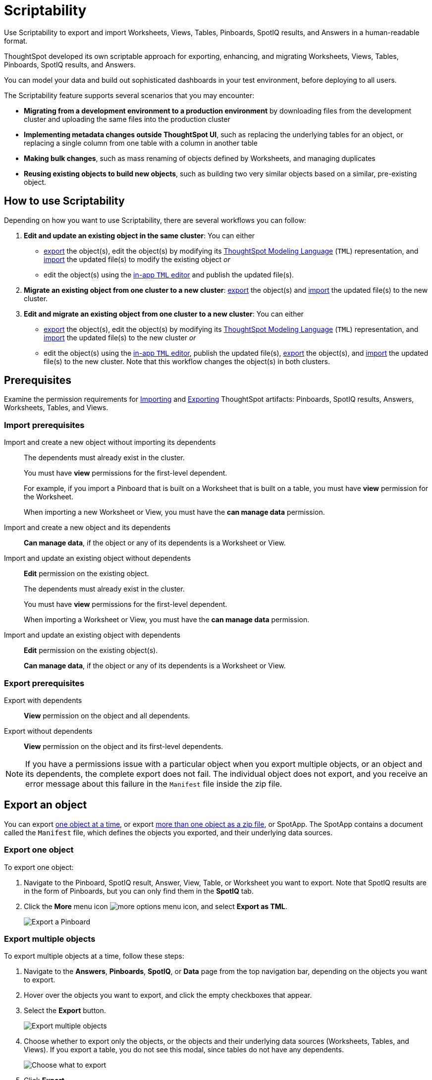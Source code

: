= Scriptability
:last_updated: 01/16/2021
:linkattrs:
:redirect_from: /admin/scriptability/scriptability.html
:experimental:

Use Scriptability to export and import Worksheets, Views, Tables, Pinboards, SpotIQ results, and Answers in a human-readable format.

ThoughtSpot developed its own scriptable approach for exporting, enhancing, and migrating Worksheets, Views, Tables, Pinboards, SpotIQ results, and Answers.

You can model your data and build out sophisticated dashboards in your test environment, before deploying to all users.

The Scriptability feature supports several scenarios that you may encounter:

* *Migrating from a development environment to a production environment* by downloading files from the development cluster and uploading the same files into the production cluster
* *Implementing metadata changes outside ThoughtSpot UI*, such as replacing the underlying tables for an object, or replacing a single column from one table with a column in another table
* *Making bulk changes*, such as mass renaming of objects defined by Worksheets, and managing duplicates
* *Reusing existing objects to build new objects*, such as building two very similar objects based on a similar, pre-existing object.

== How to use Scriptability

Depending on how you want to use Scriptability, there are several workflows you can follow:

. *Edit and update an existing object in the same cluster*: You can either
 ** <<export-object,export>> the object(s), edit the object(s) by modifying its xref:tml.adoc[ThoughtSpot Modeling Language] (`TML`) representation, and <<update-object,import>> the updated file(s) to modify the existing object _or_
 ** edit the object(s) using the <<edit-tml,in-app `TML` editor>> and publish the updated file(s).
. *Migrate an existing object from one cluster to a new cluster*: <<export-object,export>> the object(s) and <<migrate-object,import>> the updated file(s) to the new cluster.
. *Edit and migrate an existing object from one cluster to a new cluster*: You can either
 ** <<export-object,export>> the object(s), edit the object(s) by modifying its xref:tml.adoc[ThoughtSpot Modeling Language] (`TML`) representation, and <<migrate-object,import>> the updated file(s) to the new cluster _or_
 ** edit the object(s) using the <<edit-tml,in-app `TML` editor>>, publish the updated file(s), <<export-object,export>> the object(s), and <<migrate-object,import>> the updated file(s) to the new cluster.
Note that this workflow changes the object(s) in both clusters.

== Prerequisites

Examine the permission requirements for xref:import[Importing] and xref:export[Exporting] ThoughtSpot artifacts: Pinboards, SpotIQ results, Answers, Worksheets, Tables, and Views.

[#import]
=== Import prerequisites

Import and create a new object without importing its dependents::
  The dependents must already exist in the cluster.
+
You must have *view* permissions for the first-level dependent.
+
For example, if you import a Pinboard that is built on a Worksheet that is built on a table, you must have *view* permission for the Worksheet.
+
When importing a new Worksheet or View, you must have the *can manage data* permission.

Import and create a new object and its dependents::
  *Can manage data*, if the object or any of its dependents is a Worksheet or View.

Import and update an existing object without dependents::
  *Edit* permission on the existing object.
+
The dependents must already exist in the cluster.
+
You must have *view* permissions for the first-level dependent.
+
When importing a Worksheet or View, you must have the *can manage data* permission.

Import and update an existing object with dependents::
  *Edit* permission on the existing object(s).
+
*Can manage data*, if the object or any of its dependents is a Worksheet or View.

[#export]
=== Export prerequisites


Export with dependents::
  *View* permission on the object and all dependents.

Export without dependents::
  *View* permission on the object and its first-level dependents.

NOTE: If you have a permissions issue with a particular object when you export multiple objects, or an object and its dependents, the complete export does not fail.
The individual object does not export, and you receive an error message about this failure in the `Manifest` file inside the zip file.

[#export-object]
== Export an object

You can export <<export-one,one object at a time>>, or export <<export-zip-file,more than one object as a zip file>>, or SpotApp.
The SpotApp contains a document called the `Manifest` file, which defines the objects you exported, and their underlying data sources.

[#export-one]
=== Export one object

To export one object:

. Navigate to the Pinboard, SpotIQ result, Answer, View, Table, or Worksheet you want to export.
Note that SpotIQ results are in the form of Pinboards, but you can only find them in the *SpotIQ* tab.
. Click the *More* menu icon image:icon-ellipses.png[more options menu icon], and select *Export as TML*.
+
image::scriptability-cloud-pinboard-export.png[Export a Pinboard]

[#export-zip-file]
=== Export multiple objects

To export multiple objects at a time, follow these steps:

. Navigate to the *Answers*, *Pinboards*, *SpotIQ*, or *Data* page from the top navigation bar, depending on the objects you want to export.
. Hover over the objects you want to export, and click the empty checkboxes that appear.
. Select the *Export* button.
+
image::scriptability-cloud-export-multiple.png[Export multiple objects]

. Choose whether to export only the objects, or the objects and their underlying data sources (Worksheets, Tables, and Views).
If you export a table, you do not see this modal, since tables do not have any dependents.
+
image::scriptability-cloud-select-export.png[Choose what to export]

. Click *Export*.
. Open the downloaded `TML` zip file.
The SpotApp zip file contains a document called the `Manifest` file, which defines the objects you exported, their underlying data sources, and any export errors.
If an individual export fails, you can find an error message in the `Manifest` file.
The zip file still exports, even if an individual object's export fails.

[#edit-tml]
== Edit the TML file

You can edit the `TML` file in one of two ways.
You can <<export-object,export>> the object(s) and edit the file(s) in any text editor, before you import it.
Or, you can use the <<tml-editor,in-app `TML` editor>> to edit, validate, and publish the object(s).
Refer to xref:tml.adoc[ThoughtSpot Modeling Language] for information on syntax in the TML files.

[#tml-editor]
== Edit, validate, and publish objects using the TML editor

You can access the TML editor from the object list page, or from the object itself.
To edit and update multiple objects using the TML editor, access it from the object list page.

To use the TML editor, follow these steps:

. Navigate to the *Answers*, *Pinboards*, *SpotIQ*, or *Data* page from the top navigation bar, depending on the object you want to update.
. Click the name of the object you want to edit, or select multiple objects by clicking on the checkboxes that appear when you hover over an object name.
. From the object list page, select the *Edit TML* button.
From the object itself, select the *More* menu icon image:icon-ellipses.png[more options menu] in the upper-right side of the screen, and select *Edit TML*.
+
image::scriptability-edit-tml-object-page.png[Edit TML - object list page]
+
image::scriptability-edit-tml-object.png[Edit TML from object]

. The TML editor opens.
Edit the TML file(s), using the syntax specified in xref:tml.adoc[ThoughtSpot Modeling Language].
Note that SpotIQ results are in the form of Pinboards.
Refer to xref:tml.adoc#syntax-pinboards[Pinboard TML] to edit a SpotIQ TML file.
+
The TML editor has the following functions under the top menu:

 ** *File*: Validate, Publish, and Exit editor.
You can also validate and publish using the *validate* and *publish* buttons at the top right of the editor.
You can also exit the editor using the X button at the top right corner.
The system warns you if you try to exit with unsaved changes.
 ** *Edit*: Undo, Redo, Cut, Copy, Select all, Fold, Fold all, Unfold, Unfold all, and Go to line.
The *Fold* option compresses the lines in the file so you only see the first line of a section.
*Go to line* opens a dialog box, where you can type in the number of the line you would like to go to.
This is useful for long TML files.
 ** *Find*: Find and Find and replace.
This functionality allows you to easily find words or parameters in the TML file.
You can also click on a word or parameter in the TML editor, and the editor highlights all instances of that word.
 ** *View*: Show/Hide errors, Show line numbers, and Hide line numbers.
*Show/Hide errors* toggles the *Errors* sidebar on and off.
The *Errors* sidebar does not appear until after you Validate a file, if there are errors in it.
 ** *Help*: Documentation.
This links to the xref:docs:tml.adoc[ThoughtSpot Modeling Language] documentation.

. When you finish editing the TML file(s), select *Validate* in the top right corner.
You must validate each file individually.
A blue dot appears next to any file that contains changes.
+
image::scriptability-tml-editor-validate.png[Validate the file]

. If you constructed the file(s) correctly, a green check mark appears next to the name of the file.
If you did not construct the file correctly, a red bar appears near the top of the screen, telling you that ThoughtSpot found errors in one or more files.
Click *Show errors* to see the errors listed in the *Errors* sidebar.
+
image::scriptability-tml-editor-errors.png[Review errors]

. After validating,  select *Publish* in the top right corner, next to *Validate*.
You must publish each file individually.
. The system displays a *Publish status* dialog box.
You can select *Open [object]* to open the object you just published in a new tab, or click *Close* to return to the TML editor.

[#update-object]
== Update an object

You can overwrite an existing Worksheet, View, Table, Answer, Pinboard, or SpotIQ result, by downloading the `TML` file, making any necessary changes, and then re-uploading the `TML` file.
To update SpotApps, or collections of objects packaged together as a zip file, refer to xref:app-templates.adoc[SpotApps].

You can also update an object using the <<tml-editor,TML editor>>.

To update an existing object by downloading the TML file and modifying it, follow these steps.
In this case, we are updating a single Worksheet.
You can update multiple objects at once by uploading them in .zip file format.

. <<export-object,Export the object>> you want to update, as in steps 1 to 5 of the *Export an Object* section above.
. Edit the file in a text editor.
. Navigate to the *Answers*, *Pinboards*, *SpotIQ*, or *Data* page from the top navigation bar, depending on the object you want to update.
. Click the name of the object you want to edit.
. Click the *More* menu icon image:icon-ellipses.png[more options menu] in the upper-right side of the screen.
. Select *Update from TML*.
+
Here, we are uploading the edited _TCPH WS_ worksheet.
+
image::scriptability-worksheet-update.png[Start Worksheet update from file]

. In the *Import* interface, click *Select .TML or .zip files to upload*.
+
image::scriptability-worksheet-update-browse.png[Find the Worksheet TML file]

. In your file system, find and select the `TML` file you edited.
. If you constructed the file correctly, the *Import* interface displays a _Validation successful_ message.
You can now import the file.
. If you uploaded a `.zip` file with multiple objects, you can unselect any files in the `.zip` file you do not want to upload.
. Click *Import selected files*.
. The *Import Status* screen displays the status of the objects you imported.
You can open the object(s) that you imported, or click *Done* to return to the main object page.

[#migrate-object]
== Migrate an object

To migrate an Answer, Pinboard, SpotIQ result, View, or Worksheet from one cluster to another, follow these steps.
To migrate SpotApps, or collections of objects packaged together as a zip file, refer to xref:app-templates.adoc[SpotApps].
Note that you cannot create a new Table using Scriptability.
You can only update existing Tables.

. <<export-object,Export the object>> you want to move, as in steps 1 to 5 of the *Export an Object* section above.
+
The object remains on the original cluster as well, unless you delete it.

. Navigate to the cluster you want to add the object to.
. Click *Answers*, *Pinboards*, *SpotIQ*, or *Data* on the top navigation bar, depending on the objects you want to migrate.
. To upload a Worksheet or View, click the More icon image:icon-ellipses.png[more options menu] in the upper-right side of the screen.
Then, select *Import TML*.
+
image::scriptability-data-import.png[Import Worksheet or View TML]

. To upload a Pinboard or Answer, click the *Import TML* button in the upper-right side of the screen.
+
image::scriptability-cloud-import.png[Import a Pinboard or Answer]

. In the *Import* interface, click *Select .TML or .zip files to upload*.
+
image::scriptability-worksheet-update-browse.png[Select a file]

. In your file system, find and select the `TML` file.
The file uploads automatically.
. If you constructed the file correctly, the *Import* interface displays a _Validation successful_ message.
You can now import the file.
. If you uploaded a `.zip` file with multiple objects, you can unselect any files in the `.zip` file you do not want to upload.
Here, we only want to import *Brand Revenue* and *Average Revenue by Part*, not *Basic Answer 1*.
. Click *Import selected files*.
. The *Import Status* screen displays the status of the objects you imported.
You can open the object(s) that you imported, or click *Done* to return to the main object page.

== Limitations of working with TML files

There are certain limitations to the changes you can apply by editing a Worksheet, Answer, Table, View, Pinboard, or SpotIQ result through TML.

* Formulas and columns can either have a new name, or a new expression.
You cannot change both, unless migrating or updating the worksheet two times.
* It is not possible to reverse the join direction in the TML script.
* You cannot create new tables using Scriptability.
You can only update existing tables.
* You can only change logical tables using Scriptability.
You cannot change the physical version of the table that exists in a database.
When you change the `column_name`, for example, the name changes in the application, but not in the physical table in the database.
* You cannot import manually compressed .zip files.
You can only import .zip files that you exported from ThoughtSpot: either an object and its associated data sources, or multiple objects of the same type that you exported from the object list page.
* You cannot create Scriptable representations of R- or Python-powered visualizations.

'''
> **Related information**
>
> xref:tml.adoc[ThoughtSpot Modeling Language]
